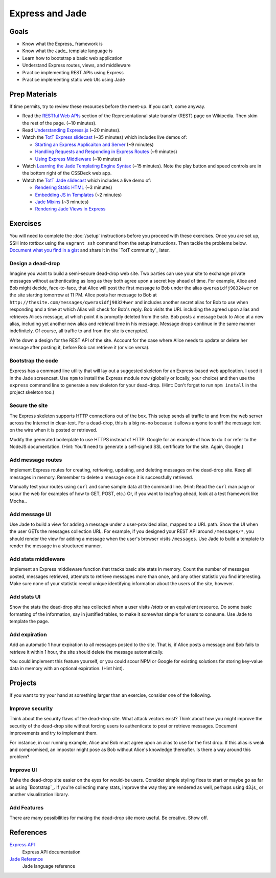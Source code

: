 Express and Jade
================

Goals
-----

* Know what the Express_ framework is
* Know what the Jade_ template language is
* Learn how to bootstrap a basic web application
* Understand Express routes, views, and middleware
* Practice implementing REST APIs using Express
* Practice implementing static web UIs using Jade

Prep Materials
--------------

If time permits, try to review these resources before the meet-up. If you can't, come anyway.

* Read the `RESTful Web APIs <http://en.wikipedia.org/wiki/Representational_state_transfer#RESTful_web_APIs>`_ section of the Representational state transfer (REST) page on Wikipedia. Then skim the rest of the page. (~10 minutes).
* Read `Understanding Express.js <http://evanhahn.com/understanding-express-js/>`_ (~20 minutes).
* Watch the `TotT Express slidecast <../_static/casts/express.html>`_ (~35 minutes) which includes live demos of:

  * `Starting an Express Applicaiton and Server <../_static/casts/express.html#/5>`_ (~9 minutes)
  * `Handling Requests and Responding in Express Routes <../_static/casts/express.html#/7>`_ (~9 minutes)
  * `Using Express Middleware <../_static/casts/express.html#/9>`_ (~10 minutes)

* Watch `Learning the Jade Templating Engine Syntax <http://cssdeck.com/labs/learning-the-jade-templating-engine-syntax>`_ (~15 minutes). Note the play button and speed controls are in the bottom right of the CSSDeck web app.
* Watch the `TotT Jade slidecast <../_static/casts/jade.html>`_ which includes a live demo of:

  * `Rendering Static HTML <../_static/casts/jade.html#/3>`_ (~3 minutes)
  * `Embedding JS in Templates <../_static/casts/jade.html#/4>`_ (~2 minutes)
  * `Jade Mixins <../_static/casts/jade.html#/5>`_ (~3 minutes)
  * `Rendering Jade Views in Express <../_static/casts/jade.html#/10>`_

Exercises
---------

You will need to complete the :doc:`/setup` instructions before you proceed with these exercises. Once you are set up, SSH into *tottbox* using the ``vagrant ssh`` command from the setup instructions. Then tackle the problems below. `Document what you find in a gist <https://gist.github.com/>`_ and share it in the `TotT community`_ later.

Design a dead-drop
##################

Imagine you want to build a semi-secure dead-drop web site. Two parties can use your site to exchange private messages without authenticating as long as they both agree upon a secret key ahead of time. For example, Alice and Bob might decide, face-to-face, that Alice will post the first message to Bob under the alias ``qwerasidfj98324wer`` on the site starting tomorrow at 11 PM. Alice posts her message to Bob at ``http://thesite.com/messages/qwerasidfj98324wer`` and includes another secret alias for Bob to use when responding and a time at which Alias will check for Bob's reply. Bob visits the URL including the agreed upon alias and retrieves Alices message, at which point it is promptly deleted from the site. Bob posts a message back to Alice at a new alias, including yet another  new alias and retrieval time in his message. Message drops continue in the same manner indefinitely. Of course, all traffic to and from the site is encrypted.

Write down a design for the REST API of the site. Account for the case where Alice needs to update or delete her message after posting it, before Bob can retrieve it (or vice versa).

Bootstrap the code
##################

Express has a command line utility that will lay out a suggested skeleton for an Express-based web application. I used it in the Jade screencast. Use ``npm`` to install the Express module now (globally or locally, your choice) and then use the ``express`` command line to generate a new skeleton for your dead-drop. (Hint: Don't forget to run ``npm install`` in the project skeleton too.)

Secure the site
###############

The Express skeleton supports HTTP connections out of the box. This setup sends all traffic to and from the web server across the Internet in clear-text. For a dead-drop, this is a big no-no because it allows anyone to sniff the message text on the wire when it is posted or retrieved.

Modify the generated boilerplate to use HTTPS instead of HTTP. Google for an example of how to do it or refer to the NodeJS documentation. (Hint: You'll need to generate a self-signed SSL certificate for the site. Again, Google.)

Add message routes
##################

Implement Express routes for creating, retrieving, updating, and deleting messages on the dead-drop site. Keep all messages in memory. Remember to delete a message once it is successfully retrieved.

Manually test your routes using ``curl`` and some sample data at the command line. (Hint: Read the ``curl`` man page or scour the web for examples of how to GET, POST, etc.) Or, if you want to leapfrog ahead, look at a test framework like Mocha_.

Add message UI
##############

Use Jade to build a view for adding a message under a user-provided alias, mapped to a URL path. Show the UI when the user GETs the messages collection URL. For example, if you designed your REST API around ``/messages/*``, you should render the view for adding a message when the user's browser visits ``/messages``. Use Jade to build a template to render the message in a structured manner.

Add stats middleware
####################

Implement an Express middleware function that tracks basic site stats in memory. Count the number of messages posted, messages retrieved, attempts to retrieve messages more than once, and any other statistic you find interesting. Make sure none of your statistic reveal unique identifying information about the users of the site, however.

Add stats UI
############

Show the stats the dead-drop site has collected when a user visits `/stats` or an equivalent resource. Do some basic formatting of the information, say in justified tables, to make it somewhat simple for users to consume. Use Jade to template the page.

Add expiration
##############

Add an automatic 1 hour expiration to all messages posted to the site. That is, if Alice posts a message and Bob fails to retrieve it within 1 hour, the site should delete the message automatically.

You could implement this feature yourself, or you could scour NPM or Google for existing solutions for storing key-value data in memory with an optional expiration. (Hint hint).

Projects
--------

If you want to try your hand at something larger than an exercise, consider one of the following.

Improve security
################

Think about the security flaws of the dead-drop site. What attack vectors exist? Think about how you might improve the security of the dead-drop site without forcing users to authenticate to post or retrieve messages. Document improvements and try to implement them.

For instance, in our running example, Alice and Bob must agree upon an alias to use for the first drop. If this alias is weak and compromised, an impostor might pose as Bob without Alice's knowledge thereafter. Is there a way around this problem?

Improve UI
##########

Make the dead-drop site easier on the eyes for would-be users. Consider simple styling fixes to start or maybe go as far as using `Bootstrap`_. If you're collecting many stats, improve the way they are rendered as well, perhaps using d3.js_ or another visualization library.

Add Features
############

There are many possibilities for making the dead-drop site more useful. Be creative. Show off.

References
----------

`Express API <http://expressjs.com/api.html>`_
    Express API documentation
`Jade Reference <http://jade-lang.com/reference/>`_
    Jade language reference
